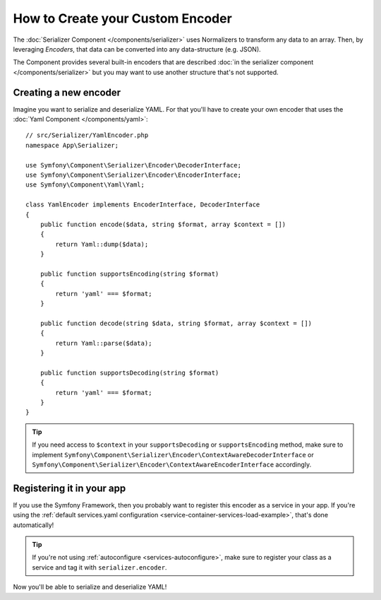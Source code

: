 How to Create your Custom Encoder
=================================

The :doc:`Serializer Component </components/serializer>` uses Normalizers
to transform any data to an array. Then, by leveraging *Encoders*, that data can
be converted into any data-structure (e.g. JSON).

The Component provides several built-in encoders that are described
:doc:`in the serializer component </components/serializer>` but you may want
to use another structure that's not supported.

Creating a new encoder
----------------------

Imagine you want to serialize and deserialize YAML. For that you'll have to
create your own encoder that uses the
:doc:`Yaml Component </components/yaml>`::

    // src/Serializer/YamlEncoder.php
    namespace App\Serializer;

    use Symfony\Component\Serializer\Encoder\DecoderInterface;
    use Symfony\Component\Serializer\Encoder\EncoderInterface;
    use Symfony\Component\Yaml\Yaml;

    class YamlEncoder implements EncoderInterface, DecoderInterface
    {
        public function encode($data, string $format, array $context = [])
        {
            return Yaml::dump($data);
        }

        public function supportsEncoding(string $format)
        {
            return 'yaml' === $format;
        }

        public function decode(string $data, string $format, array $context = [])
        {
            return Yaml::parse($data);
        }

        public function supportsDecoding(string $format)
        {
            return 'yaml' === $format;
        }
    }

.. tip::

    If you need access to ``$context`` in your ``supportsDecoding`` or
    ``supportsEncoding`` method, make sure to implement
    ``Symfony\Component\Serializer\Encoder\ContextAwareDecoderInterface``
    or ``Symfony\Component\Serializer\Encoder\ContextAwareEncoderInterface`` accordingly.

Registering it in your app
--------------------------

If you use the Symfony Framework, then you probably want to register this encoder
as a service in your app. If you're using the :ref:`default services.yaml configuration <service-container-services-load-example>`,
that's done automatically!

.. tip::

    If you're not using :ref:`autoconfigure <services-autoconfigure>`, make sure
    to register your class as a service and tag it with ``serializer.encoder``.

Now you'll be able to serialize and deserialize YAML!
